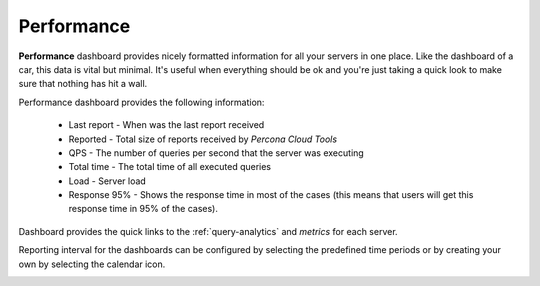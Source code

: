 .. _performance:

Performance
###########

**Performance** dashboard provides nicely formatted information for all your servers in one place. Like the dashboard of a car, this data is vital but minimal. It's useful when everything should be ok and you're just taking a quick look to make sure that nothing has hit a wall.

.. image:: images/performance_dashboard.png

Performance dashboard provides the following information:

 * Last report - When was the last report received
  
 * Reported - Total size of reports received by *Percona Cloud Tools*
    
 * QPS - The number of queries per second that the server was executing

 * Total time - The total time of all executed queries

 * Load - Server load

 * Response 95% - Shows the response time in most of the cases (this means that users will get this response time in 95% of the cases).

Dashboard provides the quick links to the :ref:`query-analytics` and *metrics* for each server.

Reporting interval for the dashboards can be configured by selecting the predefined time periods or by creating your own by selecting the calendar icon.

.. image:: images/selector.png
